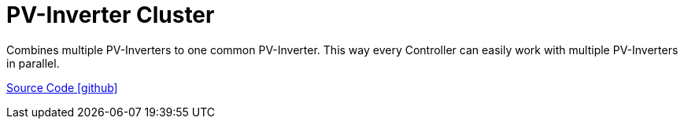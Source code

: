 = PV-Inverter Cluster

Combines multiple PV-Inverters to one common PV-Inverter. This way every Controller can easily work with multiple PV-Inverters in parallel.

https://github.com/OpenEMS/openems/tree/develop/io.openems.edge.pvinverter.cluster[Source Code icon:github[]]
